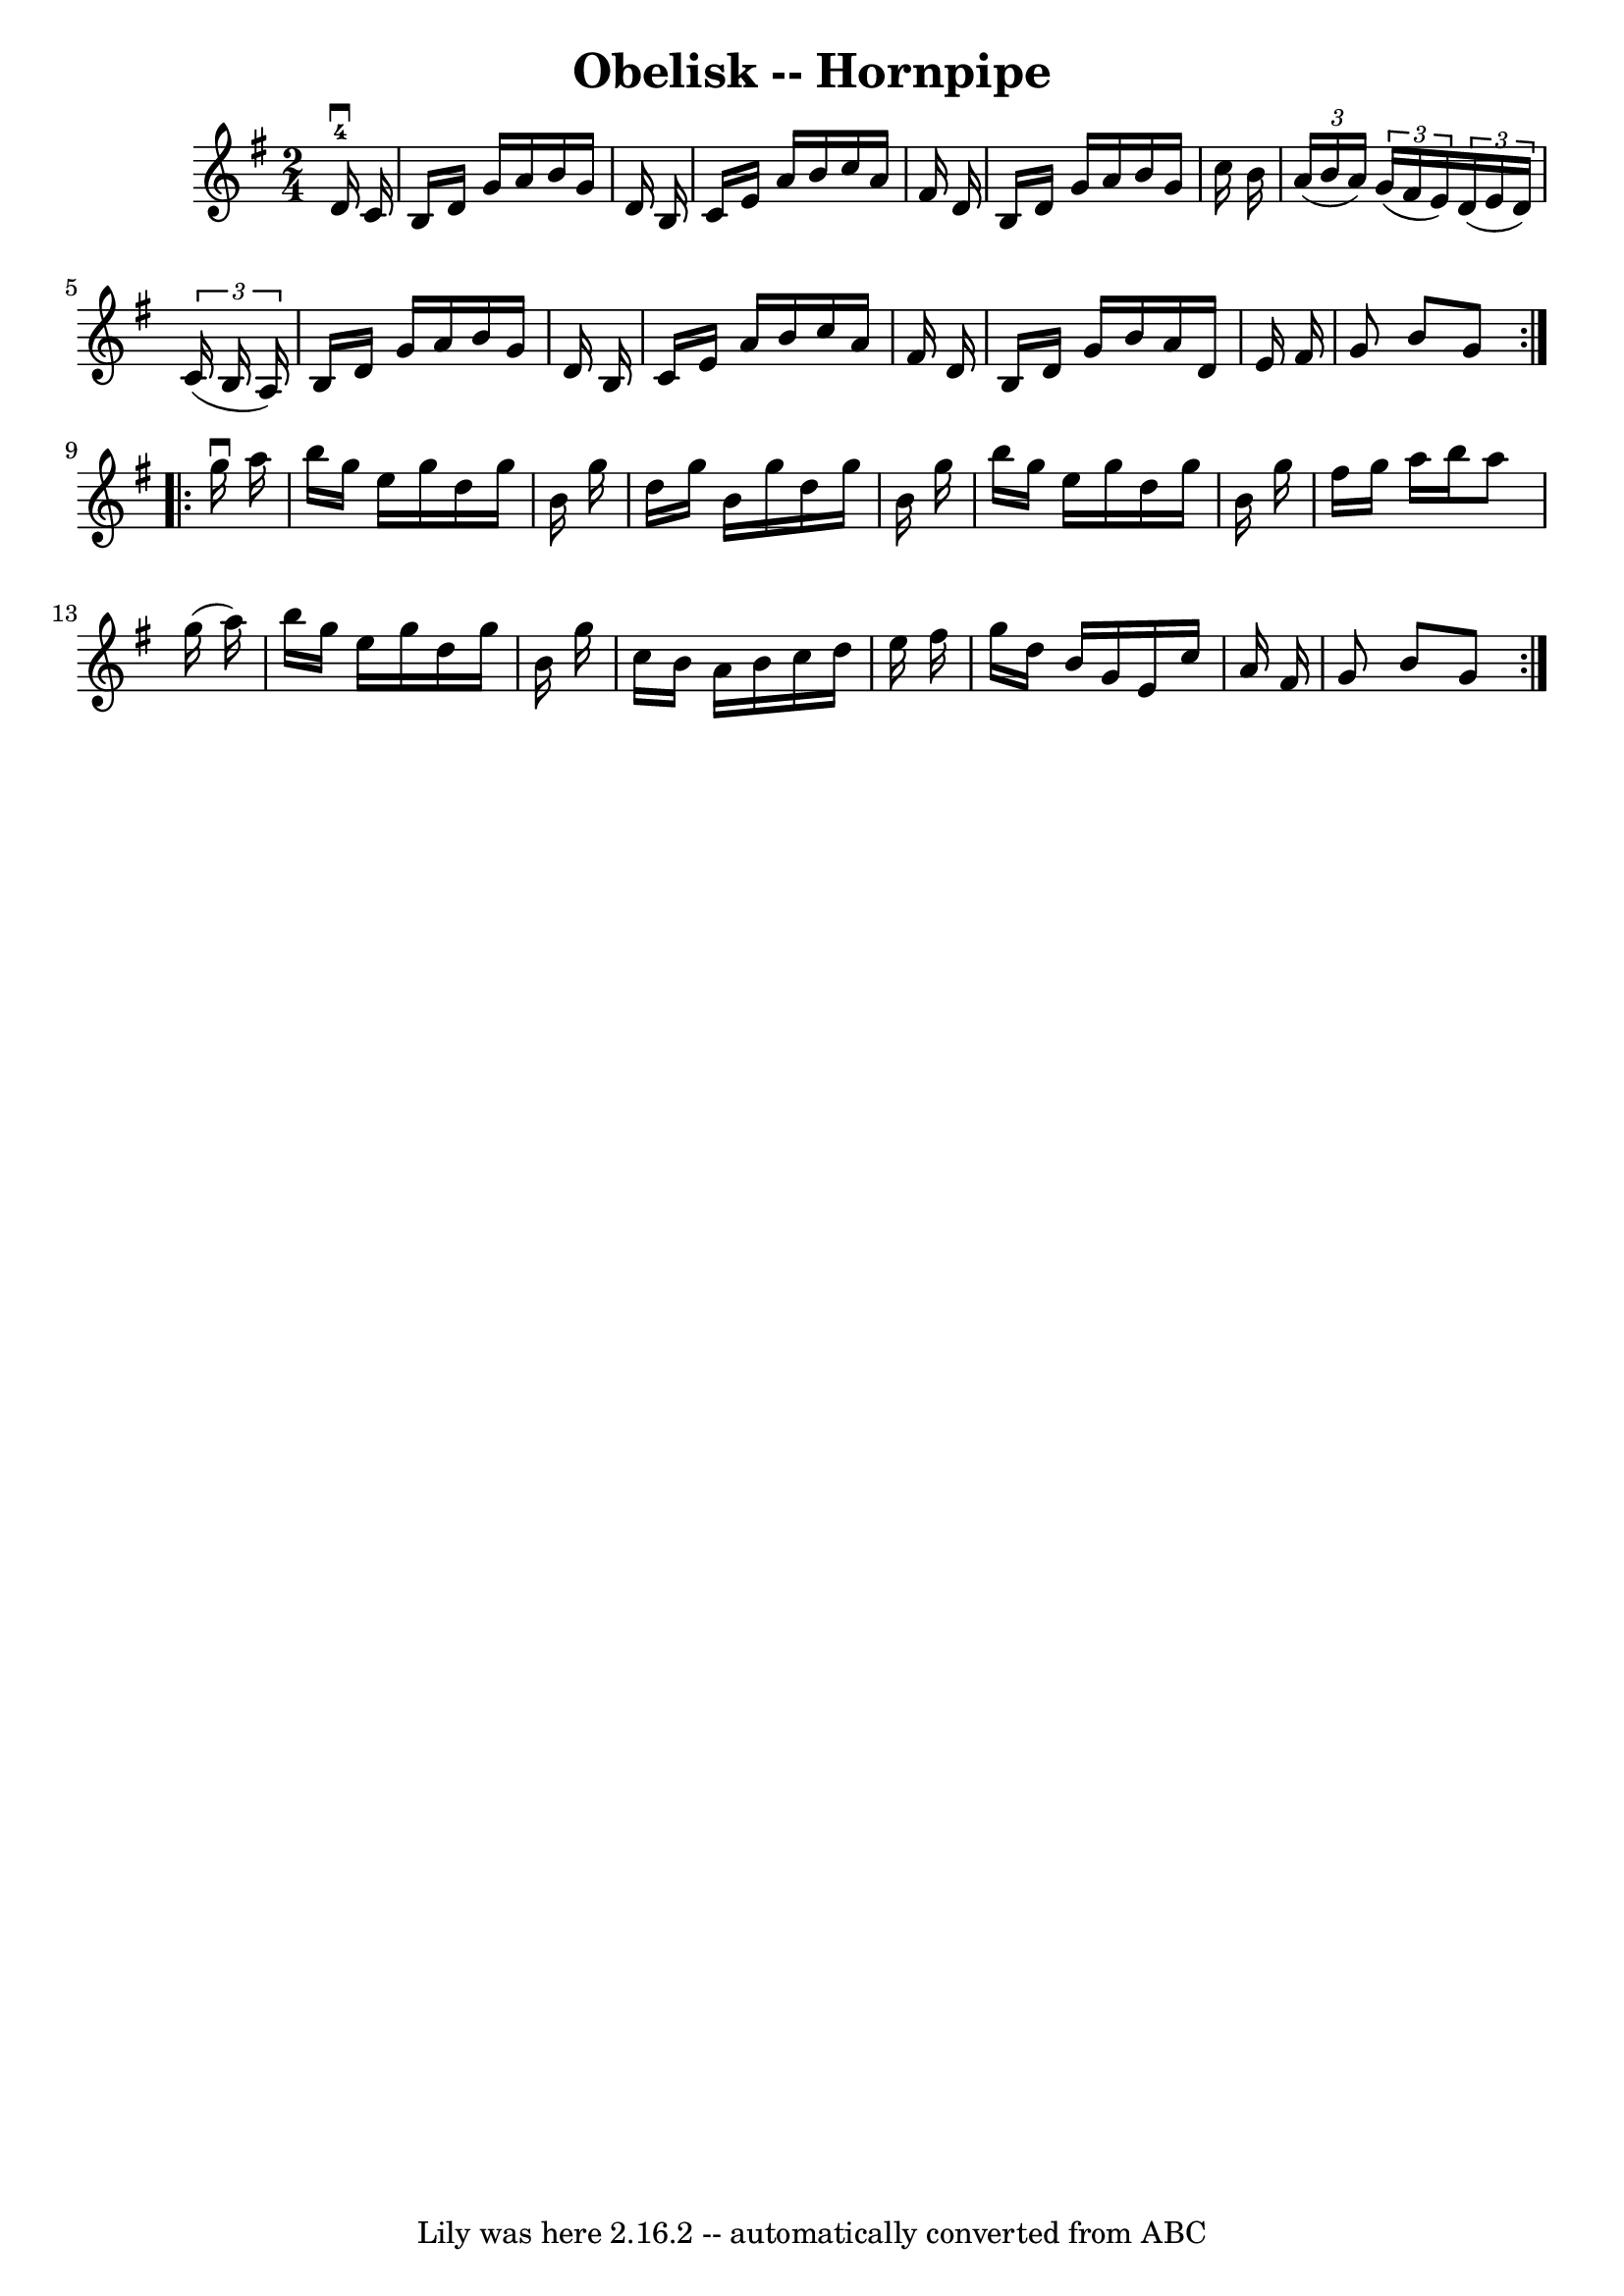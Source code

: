 \version "2.7.40"
\header {
	book = "Cole's 1000 Fiddle Tunes"
	crossRefNumber = "1"
	footnotes = ""
	tagline = "Lily was here 2.16.2 -- automatically converted from ABC"
	title = "Obelisk -- Hornpipe"
}
voicedefault =  {
\set Score.defaultBarType = "empty"

\repeat volta 2 {
\time 2/4 \key g \major     d'16-4^\downbow   c'16  \bar "|"   b16    d'16   
 g'16    a'16    b'16    g'16    d'16    b16  \bar "|"   c'16    e'16    a'16   
 b'16    c''16    a'16    fis'16    d'16  \bar "|"     b16    d'16    g'16    
a'16    b'16    g'16    c''16    b'16  \bar "|"   \times 2/3 {   a'16 (   b'16  
  a'16  -) }   \times 2/3 {   g'16 (   fis'16    e'16  -) }   \times 2/3 {   
d'16 (   e'16    d'16  -) }   \times 2/3 {   c'16 (   b16    a16  -) } \bar "|" 
    b16    d'16    g'16    a'16    b'16    g'16    d'16    b16  \bar "|"   c'16 
   e'16    a'16    b'16    c''16    a'16    fis'16    d'16  \bar "|"   b16    
d'16    g'16    b'16    a'16    d'16    e'16    fis'16  \bar "|"   g'8    b'8   
 g'8  }     \repeat volta 2 {   g''16 ^\downbow   a''16  \bar "|"   b''16    
g''16    e''16    g''16    d''16    g''16    b'16    g''16  \bar "|"   d''16    
g''16    b'16    g''16    d''16    g''16    b'16    g''16  \bar "|"   b''16    
g''16    e''16    g''16    d''16    g''16    b'16    g''16  \bar "|"   fis''16  
  g''16    a''16    b''16    a''8    g''16 (   a''16  -) \bar "|"     b''16    
g''16    e''16    g''16    d''16    g''16    b'16    g''16  \bar "|"   c''16    
b'16    a'16    b'16    c''16    d''16    e''16    fis''16  \bar "|"   g''16    
d''16    b'16    g'16    e'16    c''16    a'16    fis'16  \bar "|"   g'8    b'8 
   g'8  }   
}

\score{
    <<

	\context Staff="default"
	{
	    \voicedefault 
	}

    >>
	\layout {
	}
	\midi {}
}

